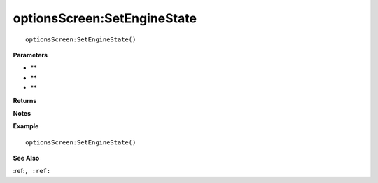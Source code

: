 .. _optionsScreen_SetEngineState:

===================================
optionsScreen\:SetEngineState 
===================================

.. description
    
::

   optionsScreen:SetEngineState()


**Parameters**

* **
* **
* **


**Returns**



**Notes**



**Example**

::

   optionsScreen:SetEngineState()

**See Also**

:ref:``, :ref:`` 

